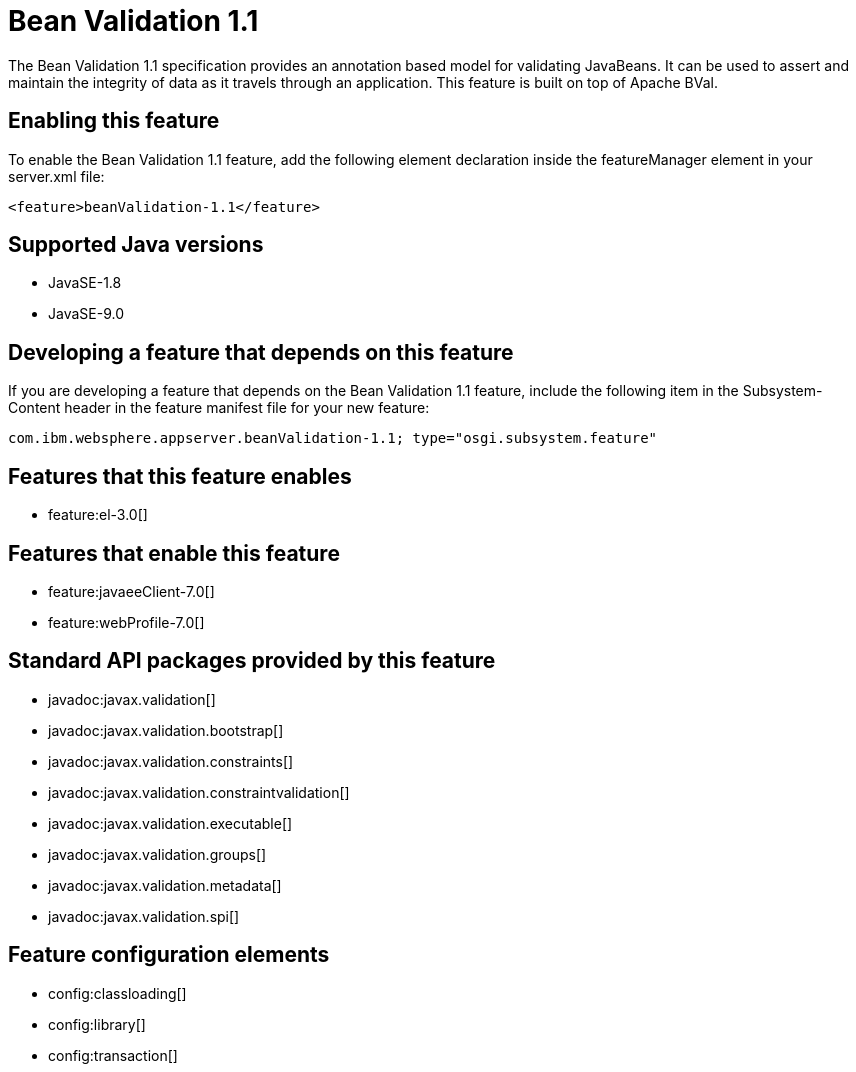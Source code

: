 = Bean Validation 1.1
:linkcss: 
:page-layout: feature
:nofooter: 

The Bean Validation 1.1 specification provides an annotation based model for validating JavaBeans.  It can be used to assert and maintain the integrity of data as it travels through an application. This feature is built on top of Apache BVal.

== Enabling this feature
To enable the Bean Validation 1.1 feature, add the following element declaration inside the featureManager element in your server.xml file:


----
<feature>beanValidation-1.1</feature>
----

== Supported Java versions

* JavaSE-1.8
* JavaSE-9.0

== Developing a feature that depends on this feature
If you are developing a feature that depends on the Bean Validation 1.1 feature, include the following item in the Subsystem-Content header in the feature manifest file for your new feature:


[source,]
----
com.ibm.websphere.appserver.beanValidation-1.1; type="osgi.subsystem.feature"
----

== Features that this feature enables
* feature:el-3.0[]

== Features that enable this feature
* feature:javaeeClient-7.0[]
* feature:webProfile-7.0[]

== Standard API packages provided by this feature
* javadoc:javax.validation[]
* javadoc:javax.validation.bootstrap[]
* javadoc:javax.validation.constraints[]
* javadoc:javax.validation.constraintvalidation[]
* javadoc:javax.validation.executable[]
* javadoc:javax.validation.groups[]
* javadoc:javax.validation.metadata[]
* javadoc:javax.validation.spi[]

== Feature configuration elements
* config:classloading[]
* config:library[]
* config:transaction[]
